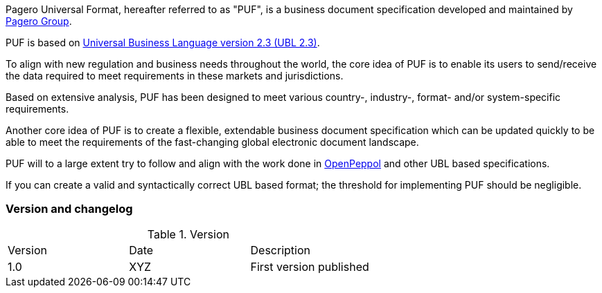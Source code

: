 Pagero Universal Format, hereafter referred to as "PUF", is a business document specification developed and maintained by https://www.pagero.com[Pagero Group]. 

PUF is based on https://docs.oasis-open.org/ubl/UBL-2.3.html[Universal Business Language version 2.3 (UBL 2.3)].

To align with new regulation and business needs throughout the world, the core idea of PUF is to enable its users to send/receive the data required to meet requirements in these markets and jurisdictions.

Based on extensive analysis, PUF has been designed to meet various country-, industry-, format- and/or system-specific requirements.

Another core idea of PUF is to create a flexible, extendable business document specification which can be updated quickly to be able to meet the requirements of the fast-changing global electronic document landscape.

PUF will to a large extent try to follow and align with the work done in https://peppol.org/[OpenPeppol] and other UBL based specifications. 

If you can create a valid and syntactically correct UBL based format; the threshold for implementing PUF should be negligible.

=== Version and changelog

.Version
|===
|Version |Date |Description
|1.0 |XYZ |First version published
|===
